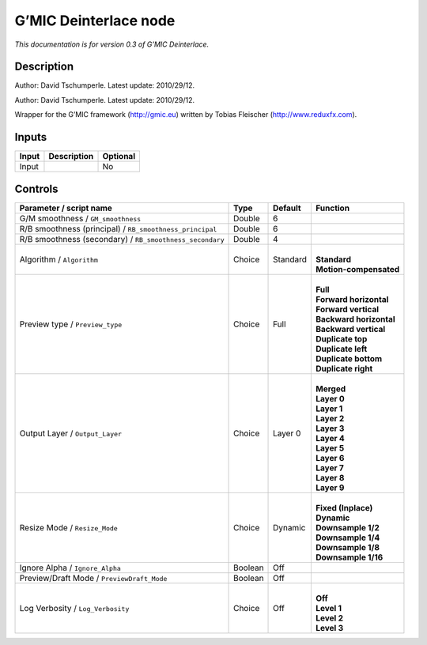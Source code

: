 .. _eu.gmic.Deinterlace:

G’MIC Deinterlace node
======================

*This documentation is for version 0.3 of G’MIC Deinterlace.*

Description
-----------

Author: David Tschumperle. Latest update: 2010/29/12.

Author: David Tschumperle. Latest update: 2010/29/12.

Wrapper for the G’MIC framework (http://gmic.eu) written by Tobias Fleischer (http://www.reduxfx.com).

Inputs
------

+-------+-------------+----------+
| Input | Description | Optional |
+=======+=============+==========+
| Input |             | No       |
+-------+-------------+----------+

Controls
--------

.. tabularcolumns:: |>{\raggedright}p{0.2\columnwidth}|>{\raggedright}p{0.06\columnwidth}|>{\raggedright}p{0.07\columnwidth}|p{0.63\columnwidth}|

.. cssclass:: longtable

+----------------------------------------------------------+---------+----------+---------------------------+
| Parameter / script name                                  | Type    | Default  | Function                  |
+==========================================================+=========+==========+===========================+
| G/M smoothness / ``GM_smoothness``                       | Double  | 6        |                           |
+----------------------------------------------------------+---------+----------+---------------------------+
| R/B smoothness (principal) / ``RB_smoothness_principal`` | Double  | 6        |                           |
+----------------------------------------------------------+---------+----------+---------------------------+
| R/B smoothness (secondary) / ``RB_smoothness_secondary`` | Double  | 4        |                           |
+----------------------------------------------------------+---------+----------+---------------------------+
| Algorithm / ``Algorithm``                                | Choice  | Standard | |                         |
|                                                          |         |          | | **Standard**            |
|                                                          |         |          | | **Motion-compensated**  |
+----------------------------------------------------------+---------+----------+---------------------------+
| Preview type / ``Preview_type``                          | Choice  | Full     | |                         |
|                                                          |         |          | | **Full**                |
|                                                          |         |          | | **Forward horizontal**  |
|                                                          |         |          | | **Forward vertical**    |
|                                                          |         |          | | **Backward horizontal** |
|                                                          |         |          | | **Backward vertical**   |
|                                                          |         |          | | **Duplicate top**       |
|                                                          |         |          | | **Duplicate left**      |
|                                                          |         |          | | **Duplicate bottom**    |
|                                                          |         |          | | **Duplicate right**     |
+----------------------------------------------------------+---------+----------+---------------------------+
| Output Layer / ``Output_Layer``                          | Choice  | Layer 0  | |                         |
|                                                          |         |          | | **Merged**              |
|                                                          |         |          | | **Layer 0**             |
|                                                          |         |          | | **Layer 1**             |
|                                                          |         |          | | **Layer 2**             |
|                                                          |         |          | | **Layer 3**             |
|                                                          |         |          | | **Layer 4**             |
|                                                          |         |          | | **Layer 5**             |
|                                                          |         |          | | **Layer 6**             |
|                                                          |         |          | | **Layer 7**             |
|                                                          |         |          | | **Layer 8**             |
|                                                          |         |          | | **Layer 9**             |
+----------------------------------------------------------+---------+----------+---------------------------+
| Resize Mode / ``Resize_Mode``                            | Choice  | Dynamic  | |                         |
|                                                          |         |          | | **Fixed (Inplace)**     |
|                                                          |         |          | | **Dynamic**             |
|                                                          |         |          | | **Downsample 1/2**      |
|                                                          |         |          | | **Downsample 1/4**      |
|                                                          |         |          | | **Downsample 1/8**      |
|                                                          |         |          | | **Downsample 1/16**     |
+----------------------------------------------------------+---------+----------+---------------------------+
| Ignore Alpha / ``Ignore_Alpha``                          | Boolean | Off      |                           |
+----------------------------------------------------------+---------+----------+---------------------------+
| Preview/Draft Mode / ``PreviewDraft_Mode``               | Boolean | Off      |                           |
+----------------------------------------------------------+---------+----------+---------------------------+
| Log Verbosity / ``Log_Verbosity``                        | Choice  | Off      | |                         |
|                                                          |         |          | | **Off**                 |
|                                                          |         |          | | **Level 1**             |
|                                                          |         |          | | **Level 2**             |
|                                                          |         |          | | **Level 3**             |
+----------------------------------------------------------+---------+----------+---------------------------+

